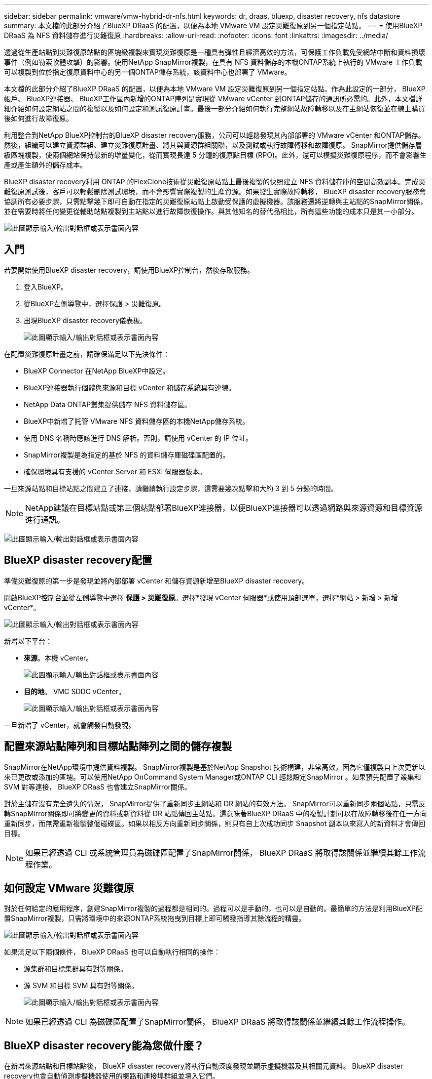 ---
sidebar: sidebar 
permalink: vmware/vmw-hybrid-dr-nfs.html 
keywords: dr, draas, bluexp, disaster recovery, nfs datastore 
summary: 本文檔的此部分介紹了BlueXP DRaaS 的配置，以便為本地 VMware VM 設定災難復原到另一個指定站點。 
---
= 使用BlueXP DRaaS 為 NFS 資料儲存進行災難復原
:hardbreaks:
:allow-uri-read: 
:nofooter: 
:icons: font
:linkattrs: 
:imagesdir: ../media/


[role="lead"]
透過從生產站點到災難復原站點的區塊級複製來實現災難復原是一種具有彈性且經濟高效的方法，可保護工作負載免受網站中斷和資料損壞事件（例如勒索軟體攻擊）的影響。使用NetApp SnapMirror複製，在具有 NFS 資料儲存的本機ONTAP系統上執行的 VMware 工作負載可以複製到位於指定復原資料中心的另一個ONTAP儲存系統，該資料中心也部署了 VMware。

本文檔的此部分介紹了BlueXP DRaaS 的配置，以便為本地 VMware VM 設定災難復原到另一個指定站點。作為此設定的一部分， BlueXP帳戶、 BlueXP連接器、 BlueXP工作區內新增的ONTAP陣列是實現從 VMware vCenter 到ONTAP儲存的通訊所必需的。此外，本文檔詳細介紹如何設定網站之間的複製以及如何設定和測試復原計畫。最後一部分介紹如何執行完整網站故障轉移以及在主網站恢復並在線上購買後如何進行故障復原。

利用整合到NetApp BlueXP控制台的BlueXP disaster recovery服務，公司可以輕鬆發現其內部部署的 VMware vCenter 和ONTAP儲存。然後，組織可以建立資源群組、建立災難復原計畫、將其與資源群組關聯，以及測試或執行故障轉移和故障復原。 SnapMirror提供儲存層級區塊複製，使兩個網站保持最新的增量變化，從而實現長達 5 分鐘的復原點目標 (RPO)。此外，還可以模擬災難復原程序，而不會影響生產或產生額外的儲存成本。

BlueXP disaster recovery利用 ONTAP 的FlexClone技術從災難復原站點上最後複製的快照建立 NFS 資料儲存庫的空間高效副本。完成災難復原測試後，客戶可以輕鬆刪除測試環境，而不會影響實際複製的生產資源。如果發生實際故障轉移， BlueXP disaster recovery服務會協調所有必要步驟，只需點擊幾下即可自動在指定的災難復原站點上啟動受保護的虛擬機器。該服務還將逆轉與主站點的SnapMirror關係，並在需要時將任何變更從輔助站點複製到主站點以進行故障恢復操作。與其他知名的替代品相比，所有這些功能的成本只是其一小部分。

image:dr-draas-nfs-001.png["此圖顯示輸入/輸出對話框或表示書面內容"]



== 入門

若要開始使用BlueXP disaster recovery，請使用BlueXP控制台，然後存取服務。

. 登入BlueXP。
. 從BlueXP左側導覽中，選擇保護 > 災難復原。
. 出現BlueXP disaster recovery儀表板。
+
image:dr-draas-nfs-002.png["此圖顯示輸入/輸出對話框或表示書面內容"]



在配置災難復原計畫之前，請確保滿足以下先決條件：

* BlueXP Connector 在NetApp BlueXP中設定。
* BlueXP連接器執行個體與來源和目標 vCenter 和儲存系統具有連線。
* NetApp Data ONTAP叢集提供儲存 NFS 資料儲存區。
* BlueXP中新增了託管 VMware NFS 資料儲存區的本機NetApp儲存系統。
* 使用 DNS 名稱時應該進行 DNS 解析。否則，請使用 vCenter 的 IP 位址。
* SnapMirror複製是為指定的基於 NFS 的資料儲存庫磁碟區配置的。
* 確保環境具有支援的 vCenter Server 和 ESXi 伺服器版本。


一旦來源站點和目標站點之間建立了連接，請繼續執行設定步驟，這需要幾次點擊和大約 3 到 5 分鐘的時間。


NOTE: NetApp建議在目標站點或第三個站點部署BlueXP連接器，以便BlueXP連接器可以透過網路與來源資源和目標資源進行通訊。

image:dr-draas-nfs-003.png["此圖顯示輸入/輸出對話框或表示書面內容"]



== BlueXP disaster recovery配置

準備災難復原的第一步是發現並將內部部署 vCenter 和儲存資源新增至BlueXP disaster recovery。

開啟BlueXP控制台並從左側導覽中選擇 *保護 > 災難復原*。選擇*發現 vCenter 伺服器*或使用頂部選單，選擇*網站 > 新增 > 新增 vCenter*。

image:dr-draas-nfs-004.png["此圖顯示輸入/輸出對話框或表示書面內容"]

新增以下平台：

* *來源*。本機 vCenter。
+
image:dr-draas-nfs-005.png["此圖顯示輸入/輸出對話框或表示書面內容"]

* *目的地*。  VMC SDDC vCenter。
+
image:dr-draas-nfs-006.png["此圖顯示輸入/輸出對話框或表示書面內容"]



一旦新增了 vCenter，就會觸發自動發現。



== 配置來源站點陣列和目標站點陣列之間的儲存複製

SnapMirror在NetApp環境中提供資料複製。 SnapMirror複製是基於NetApp Snapshot 技術構建，非常高效，因為它僅複製自上次更新以來已更改或添加的區塊。可以使用NetApp OnCommand System Manager或ONTAP CLI 輕鬆設定SnapMirror 。如果預先配置了叢集和 SVM 對等連接， BlueXP DRaaS 也會建立SnapMirror關係。

對於主儲存沒有完全遺失的情況， SnapMirror提供了重新同步主網站和 DR 網站的有效方法。 SnapMirror可以重新同步兩個站點，只需反轉SnapMirror關係即可將變更的資料或新資料從 DR 站點傳回主站點。這意味著BlueXP DRaaS 中的複製計劃可以在故障轉移後在任一方向重新同步，而無需重新複製整個磁碟區。如果以相反方向重新同步關係，則只有自上次成功同步 Snapshot 副本以來寫入的新資料才會傳回目標。


NOTE: 如果已經透過 CLI 或系統管理員為磁碟區配置了SnapMirror關係， BlueXP DRaaS 將取得該關係並繼續其餘工作流程作業。



== 如何設定 VMware 災難復原

對於任何給定的應用程序，創建SnapMirror複製的過程都是相同的。過程可以是手動的，也可以是自動的。最簡單的方法是利用BlueXP配置SnapMirror複製，只需將環境中的來源ONTAP系統拖曳到目標上即可觸發指導其餘流程的精靈。

image:dr-draas-nfs-007.png["此圖顯示輸入/輸出對話框或表示書面內容"]

如果滿足以下兩個條件， BlueXP DRaaS 也可以自動執行相同的操作：

* 源集群和目標集群具有對等關係。
* 源 SVM 和目標 SVM 具有對等關係。
+
image:dr-draas-nfs-008.png["此圖顯示輸入/輸出對話框或表示書面內容"]




NOTE: 如果已經透過 CLI 為磁碟區配置了SnapMirror關係， BlueXP DRaaS 將取得該關係並繼續其餘工作流程操作。



== BlueXP disaster recovery能為您做什麼？

在新增來源站點和目標站點後， BlueXP disaster recovery將執行自動深度發現並顯示虛擬機器及其相關元資料。  BlueXP disaster recovery也會自動偵測虛擬機器使用的網路和連接埠群組並填入它們。

image:dr-draas-nfs-009.png["此圖顯示輸入/輸出對話框或表示書面內容"]

新增網站後，虛擬機器可以分組到資源組。 BlueXP disaster recovery資源群組可讓您將一組依賴的虛擬機器分組為邏輯群組，這些邏輯群組包含可在復原時執行的啟動順序和啟動延遲。若要開始建立資源組，請導覽至*資源組*並點選*建立新資源組*。

image:dr-draas-nfs-010.png["此圖顯示輸入/輸出對話框或表示書面內容"]

image:dr-draas-nfs-011.png["此圖顯示輸入/輸出對話框或表示書面內容"]


NOTE: 在建立複製計劃時也可以建立資源組。

可以透過簡單的拖放機制在建立資源群組期間定義或修改虛擬機器的啟動順序。

image:dr-draas-nfs-012.png["此圖顯示輸入/輸出對話框或表示書面內容"]

建立資源群組後，下一步是建立執行藍圖或在災難發生時復原虛擬機器和應用程式的計畫。如先決條件中所述，可以預先配置SnapMirror複製，或者 DRaaS 可以使用在建立複製計劃期間指定的 RPO 和保留計數來配置它。

image:dr-draas-nfs-013.png["此圖顯示輸入/輸出對話框或表示書面內容"]

image:dr-draas-nfs-014.png["此圖顯示輸入/輸出對話框或表示書面內容"]

透過從下拉式選單中選擇來源和目標 vCenter 平台來設定複製計劃，並選擇要包含在計劃中的資源群組，以及如何復原和啟動應用程式的分組以及叢集和網路的對應。若要定義復原計劃，請導覽至「*複製計劃*」標籤並按一下「*新增計劃*」。

首先，選擇來源 vCenter，然後選擇目標 vCenter。

image:dr-draas-nfs-015.png["此圖顯示輸入/輸出對話框或表示書面內容"]

下一步是選擇現有的資源組。如果沒有建立資源組，則精靈將協助根據復原目標對所需的虛擬機器進行分組（基本上建立功能資源組）。這也有助於定義如何恢復應用程式虛擬機器的操作順序。

image:dr-draas-nfs-016.png["此圖顯示輸入/輸出對話框或表示書面內容"]


NOTE: 資源組允許使用拖放功能設定啟動順序。它可用於輕鬆修改復原過程中虛擬機器的啟動順序。


NOTE: 資源組內的各個虛擬機器依序依序啟動。兩個資源組並行啟動。

如果未事先建立資源群組，則下列螢幕截圖顯示了根據組織要求過濾虛擬機器或特定資料儲存的選項。

image:dr-draas-nfs-017.png["此圖顯示輸入/輸出對話框或表示書面內容"]

選擇資源組後，建立故障轉移對映。在此步驟中，指定來源環境中的資源如何對應到目標。這包括運算資源、虛擬網路。 IP 自訂、前腳本和後腳本、啟動延遲、應用程式一致性等。有關詳細信息，請參閱link:https://docs.netapp.com/us-en/bluexp-disaster-recovery/use/drplan-create.html#select-applications-to-replicate-and-assign-resource-groups["建立複製計劃"]。

image:dr-draas-nfs-018.png["此圖顯示輸入/輸出對話框或表示書面內容"]


NOTE: 預設情況下，測試和故障轉移操作使用相同的映射參數。若要為測試環境設定不同的映射，請取消勾選方塊後選擇測試映射選項，如下所示：

image:dr-draas-nfs-019.png["此圖顯示輸入/輸出對話框或表示書面內容"]

資源映射完成後，按一下下一步。

image:dr-draas-nfs-020.png["此圖顯示輸入/輸出對話框或表示書面內容"]

選擇重複類型。簡單來說，選擇遷移（使用故障轉移的一次性遷移）或重複連續複製選項。在本演練中，選擇了「複製」選項。

image:dr-draas-nfs-021.png["此圖顯示輸入/輸出對話框或表示書面內容"]

完成後，檢查已建立的映射，然後按一下*新增計劃*。


NOTE: 複製計劃中可以包含來自不同磁碟區和 SVM 的虛擬機器。根據 VM 的放置位置（位於同一磁碟區上、同一 SVM 內的單獨磁碟區上、不同 SVM 上的單獨磁碟區上）， BlueXP disaster recovery會建立一致性群組快照。

image:dr-draas-nfs-022.png["此圖顯示輸入/輸出對話框或表示書面內容"]

image:dr-draas-nfs-023.png["此圖顯示輸入/輸出對話框或表示書面內容"]

BlueXP DRaaS 包含以下工作流程：

* 測試故障轉移（包括定期自動模擬）
* 清理故障轉移測試
* 故障轉移
* 故障回覆




== 測試故障轉移

BlueXP DRaaS 中的測試故障轉移是一種操作程序，可讓 VMware 管理員在不中斷生產環境的情況下全面驗證其復原計畫。

image:dr-draas-nfs-024.png["此圖顯示輸入/輸出對話框或表示書面內容"]

BlueXP DRaaS 結合了在測試故障轉移操作中選擇快照作為選用功能的能力。此功能可讓 VMware 管理員驗證環境中最近所做的任何變更是否都會複製到目標站點，從而在測試期間出現。這些變更包括對 VM 客戶作業系統的補丁

image:dr-draas-nfs-025.png["此圖顯示輸入/輸出對話框或表示書面內容"]

當 VMware 管理員執行測試故障轉移操作時， BlueXP DRaaS 會自動執行下列任務：

* 觸發SnapMirror關係，使用生產網站上所做的任何最新變更來更新目標網站上的儲存空間。
* 在 DR 儲存陣列上建立FlexVol磁碟區的NetApp FlexClone磁碟區。
* 將FlexClone磁碟區中的 NFS 資料儲存庫連接到 DR 站點的 ESXi 主機。
* 將虛擬機器網路介面卡連接到映射期間指定的測試網路。
* 依照 DR 站點的網路定義重新配置 VM 客戶作業系統網路設定。
* 執行複製計劃中儲存的任何自訂命令。
* 依照複製計畫中定義的順序啟動虛擬機器。
+
image:dr-draas-nfs-026.png["此圖顯示輸入/輸出對話框或表示書面內容"]





== 清理故障轉移測試操作

清理故障轉移測試操作在複製計劃測試完成並且 VMware 管理員回應清理提示後發生。

image:dr-draas-nfs-027.png["此圖顯示輸入/輸出對話框或表示書面內容"]

此操作將虛擬機器 (VM) 和複製計劃的狀態重設為就緒狀態。

當 VMware 管理員執行復原作業時， BlueXP DRaaS 完成下列程序：

. 它關閉用於測試的FlexClone副本中的每個恢復的虛擬機器。
. 它會刪除在測試期間用於呈現復原的虛擬機器的 FlexClone磁碟區。




== 計劃遷移和故障轉移

BlueXP DRaaS 有兩種執行實際故障轉移的方法：規劃遷移和故障轉移。第一種方法，計劃遷移，將虛擬機器關閉和儲存複製同步納入到恢復或有效地將虛擬機器移動到目標站點的過程中。計劃遷移需要存取來源站點。第二種方法，故障轉移，是計劃內/非計劃內故障轉移，其中虛擬機器從上次能夠完成的儲存複製間隔在目標站點恢復。根據解決方案中設計的 RPO，在 DR 場景中可能會出現一定程度的資料遺失。

image:dr-draas-nfs-028.png["此圖顯示輸入/輸出對話框或表示書面內容"]

當 VMware 管理員執行故障轉移操作時， BlueXP DRaaS 會自動執行下列任務：

* 中斷並故障轉移NetApp SnapMirror關係。
* 將複製的 NFS 資料儲存連接到 DR 站點的 ESXi 主機。
* 將 VM 網路介面卡連接到適當的目標站點網路。
* 依照目標站點的網路定義重新配置 VM 客戶作業系統網路設定。
* 執行複製計劃中儲存的任何自訂命令（如果有）。
* 依照複製計畫中定義的順序啟動虛擬機器。


image:dr-draas-nfs-029.png["此圖顯示輸入/輸出對話框或表示書面內容"]



== 故障回覆

故障回復是一種選用過程，可在復原後還原來源站台和目標站台的原始設定。

image:dr-draas-nfs-030.png["此圖顯示輸入/輸出對話框或表示書面內容"]

當 VMware 管理員準備將服務還原到原始來源網站時，他們可以設定並執行故障回應程式。

*注意：* BlueXP DRaaS 在反轉複製方向之前，會將任何變更複製（重新同步）回原始來源虛擬機器。此程序從已完成故障轉移到目標的關係開始，並涉及以下步驟：

* 關閉並取消註冊虛擬機，並卸載目標網站上的磁碟區。
* 打破原始來源上的SnapMirror關係，使其變成讀/寫。
* 重新同步SnapMirror關係以逆轉複製。
* 在來源上安裝卷，啟動並註冊來源虛擬機器。


有關訪問和配置BlueXP DRaaS 的更多詳細信息，請參閱link:https://docs.netapp.com/us-en/bluexp-disaster-recovery/get-started/dr-intro.html["了解適用於 VMware 的BlueXP災難復原"]。



== 監控和儀表板

從BlueXP或ONTAP CLI，您可以監控對應資料儲存磁碟區的複製健康狀態，並且可以透過作業監控追蹤故障轉移或測試故障轉移的狀態。

image:dr-draas-nfs-031.png["此圖顯示輸入/輸出對話框或表示書面內容"]


NOTE: 如果某項工作目前正在進行或排隊，而您希望停止它，則可以選擇取消它。

使用BlueXP disaster recovery儀表板，可以自信地評估災難復原站點和複製計畫的狀態。這使管理員能夠快速識別健康、斷開連接或降級的站點和計劃。

image:dr-draas-nfs-032.png["此圖顯示輸入/輸出對話框或表示書面內容"]

這為處理量身定制的災難復原計劃提供了強大的解決方案。當發生災難並決定啟動 DR 站點時，可以按計劃進行故障轉移或單擊按鈕進行故障轉移。

要了解有關此過程的更多信息，請隨意觀看詳細的演示視頻或使用link:https://netapp.github.io/bluexp-draas-simulator/?frame-1["解決方案模擬器"]。
